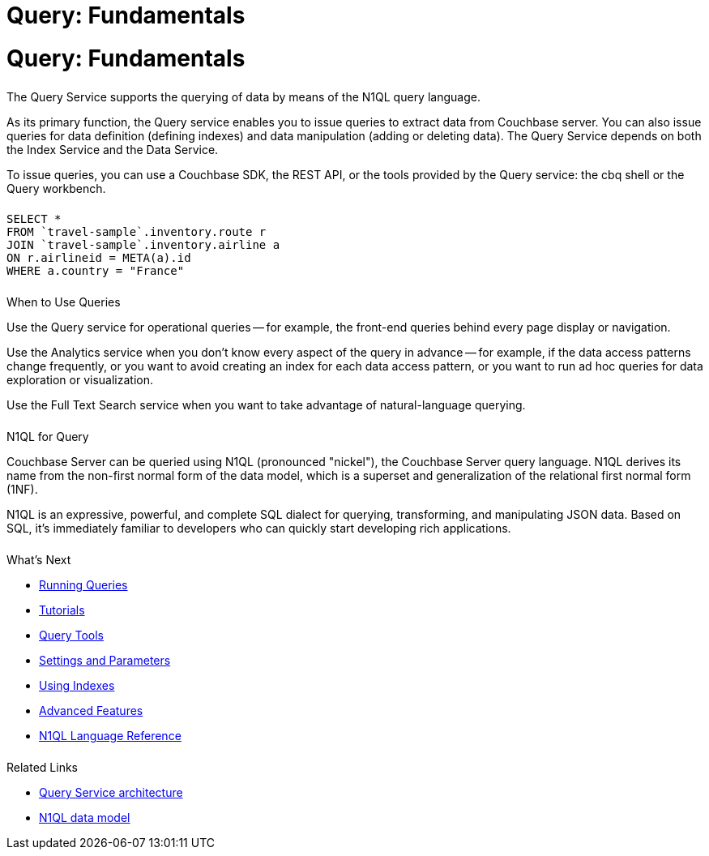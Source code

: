 = Query: Fundamentals
:page-aliases: n1ql:index,n1ql:n1ql-intro/data-access-using-n1ql
:page-layout: landing-page-core-concept
:page-role: tiles
:imagesdir: ../assets/images
:!sectids:
:page-topic-type: concept

= Query: Fundamentals
++++
<div class="card-row two-column-row">
++++

[.column]
====== {empty}

[.content]
The Query Service supports the querying of data by means of the N1QL query language.

[.content]
As its primary function, the Query service enables you to issue queries to extract data from Couchbase server.
You can also issue queries for data definition (defining indexes) and data manipulation (adding or deleting data).
The Query Service depends on both the Index Service and the Data Service.

[.content]
To issue queries, you can use a Couchbase SDK, the REST API, or the tools provided by the Query service: the cbq shell or the Query workbench.

[.column]
====== {empty}

[.content]
[source,n1ql]
----
SELECT *
FROM `travel-sample`.inventory.route r
JOIN `travel-sample`.inventory.airline a
ON r.airlineid = META(a).id
WHERE a.country = "France"
----

++++
</div>
++++

== {empty}
++++
<div class="card-row two-column-row">
++++

[.column]
====== {empty}

.When to Use Queries
[.content]
Use the Query service for operational queries -- for example, the front-end queries behind every page display or navigation.

[.content]
Use the Analytics service when you don't know every aspect of the query in advance -- for example, if the data access patterns change frequently, or you want to avoid creating an index for each data access pattern, or you want to run ad hoc queries for data exploration or visualization.

[.content]
Use the Full Text Search service when you want to take advantage of natural-language querying.

[.column]
====== {empty}

.N1QL for Query
[.content]
Couchbase Server can be queried using N1QL (pronounced "nickel"), the Couchbase Server query language.
N1QL derives its name from the non-first normal form of the data model, which is a superset and generalization of the relational first normal form (1NF).

[.content]
N1QL is an expressive, powerful, and complete SQL dialect for querying, transforming, and manipulating JSON data.
Based on SQL, it’s immediately familiar to developers who can quickly start developing rich applications.

[.column]
====== {empty}

.What's Next
[.content]
* xref:n1ql:n1ql-intro/index.adoc[Running Queries]
* xref:n1ql:tutorial.adoc[Tutorials]
* xref:tools:tools-ref.adoc[Query Tools]
* xref:settings:query-settings.adoc[Settings and Parameters]
* xref:learn:services-and-indexes/indexes/global-secondary-indexes.adoc[Using Indexes]
* xref:n1ql:advanced.adoc[Advanced Features]
* xref:n1ql:n1ql-language-reference/index.adoc[N1QL Language Reference]

[.column]
====== {empty}

.Related Links
[.content]
* xref:learn:services-and-indexes/services/query-service.adoc[Query Service architecture]
* xref:learn:data/data.adoc[N1QL data model]

++++
</div>
++++
